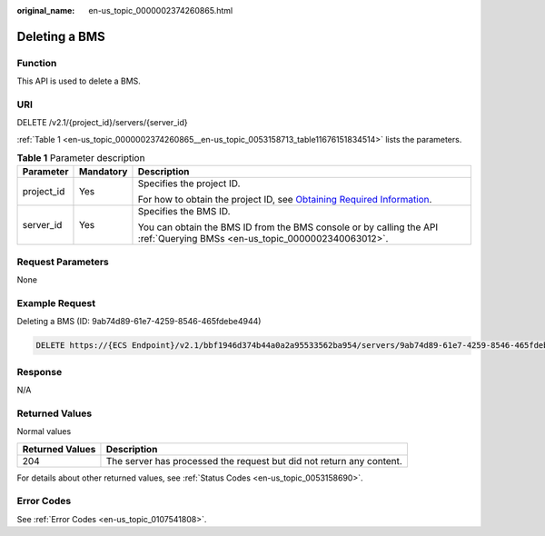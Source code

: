 :original_name: en-us_topic_0000002374260865.html

.. _en-us_topic_0000002374260865:

Deleting a BMS
==============

Function
--------

This API is used to delete a BMS.

URI
---

DELETE /v2.1/{project_id}/servers/{server_id}

:ref:`Table 1 <en-us_topic_0000002374260865__en-us_topic_0053158713_table11676151834514>` lists the parameters.

.. _en-us_topic_0000002374260865__en-us_topic_0053158713_table11676151834514:

.. table:: **Table 1** Parameter description

   +-----------------------+-----------------------+-------------------------------------------------------------------------------------------------------------------------------------------------------+
   | Parameter             | Mandatory             | Description                                                                                                                                           |
   +=======================+=======================+=======================================================================================================================================================+
   | project_id            | Yes                   | Specifies the project ID.                                                                                                                             |
   |                       |                       |                                                                                                                                                       |
   |                       |                       | For how to obtain the project ID, see `Obtaining Required Information <https://docs.otc.t-systems.com/en-us/api/apiug/apig-en-api-180328009.html>`__. |
   +-----------------------+-----------------------+-------------------------------------------------------------------------------------------------------------------------------------------------------+
   | server_id             | Yes                   | Specifies the BMS ID.                                                                                                                                 |
   |                       |                       |                                                                                                                                                       |
   |                       |                       | You can obtain the BMS ID from the BMS console or by calling the API :ref:`Querying BMSs <en-us_topic_0000002340063012>`.                             |
   +-----------------------+-----------------------+-------------------------------------------------------------------------------------------------------------------------------------------------------+

Request Parameters
------------------

None

Example Request
---------------

Deleting a BMS (ID: 9ab74d89-61e7-4259-8546-465fdebe4944)

.. code-block:: text

   DELETE https://{ECS Endpoint}/v2.1/bbf1946d374b44a0a2a95533562ba954/servers/9ab74d89-61e7-4259-8546-465fdebe4944

Response
--------

N/A

Returned Values
---------------

Normal values

+-----------------+----------------------------------------------------------------------+
| Returned Values | Description                                                          |
+=================+======================================================================+
| 204             | The server has processed the request but did not return any content. |
+-----------------+----------------------------------------------------------------------+

For details about other returned values, see :ref:`Status Codes <en-us_topic_0053158690>`.

Error Codes
-----------

See :ref:`Error Codes <en-us_topic_0107541808>`.
